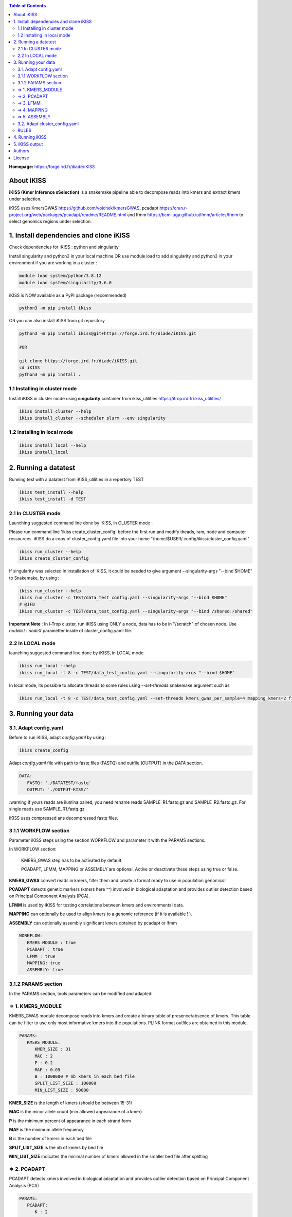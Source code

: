 .. image:: ./ikiss/logo_ikiss.png
   :width: 400
   :alt: ikiss Logo
   :align: center


|PythonVersions| |SnakemakeVersions| |Singularity|

.. contents:: Table of Contents
    :depth: 2


**Homepage:** https://forge.ird.fr/diade/iKISS

About iKISS 
===============

**iKISS (Kmer Inference sSelection)** is a snakemake pipeline able to decompose reads into kmers and extract kmers under selection. 

iKISS uses KmersGWAS https://github.com/voichek/kmersGWAS, pcadapt https://cran.r-project.org/web/packages/pcadapt/readme/README.html and lfmm https://bcm-uga.github.io/lfmm/articles/lfmm to select genomics regions under selection.

1. Install dependencies and clone iKISS
=============================================

Check dependencies for iKISS : python and singularity

Install  singularity and python3 in your local machine OR use module load to add singularity and python3 in your environment if you are working in a cluster :

.. code-block:: bash

   module load system/python/3.8.12
   module load system/singularity/3.6.0


iKISS is NOW available as a PyPI package (recommended)

.. code-block:: bash

   python3 -m pip install ikiss


OR you can also install iKISS from git repository

.. code-block:: bash

   python3 -m pip install ikiss@git+https://forge.ird.fr/diade/iKISS.git 
   
   #OR
   
   git clone https://forge.ird.fr/diade/iKISS.git 
   cd iKISS
   python3 -m pip install .


1.1 Installing in cluster mode
-------------------------------

Install iKISS in cluster mode using **singularity** container from ikiss_utilities https://itrop.ird.fr/ikiss_utilities/

.. code-block:: bash

   ikiss install_cluster --help
   ikiss install_cluster --scheduler slurm --env singularity
   

1.2 Installing in local mode 
----------------------------

.. code-block:: bash

   ikiss install_local --help
   ikiss install_local


2. Running a datatest
=============================================

Running test with a datatest from iKISS_utilities in a repertory TEST

.. code-block:: bash

   ikiss test_install --help
   ikiss test_install -d TEST


2.1 In CLUSTER mode
-------------------

Launching suggested command line done by iKISS, in CLUSTER mode : 

Please run command line 'ikiss create_cluster_config' before the first run and modify theads, ram, node and computer ressources. 
iKISS do a copy of cluster_config.yaml file into your home "/home/$USER/.config/ikiss/cluster_config.yaml"

   
.. code-block:: bash

   ikiss run_cluster --help
   ikiss create_cluster_config

If singularity was selected in installation of iKISS, it could be needed to give argument --singularity-args \"--bind $HOME\" to Snakemake, by using :

.. code-block:: bash

   ikiss run_cluster --help
   ikiss run_cluster -c TEST/data_test_config.yaml --singularity-args "--bind $HOME"
   # @IFB
   ikiss run_cluster -c TEST/data_test_config.yaml --singularity-args "--bind /shared:/shared"


**Important Note** : In i-Trop cluster, run iKISS using ONLY a node, data has to be in "/scratch" of chosen node. Use `nodelist : nodeX` parametter inside of cluster_config.yaml file.


2.2 In LOCAL mode
-----------------

launching suggested command line done by iKISS, in LOCAL mode: 

.. code-block:: bash

   ikiss run_local --help
   ikiss run_local -t 8 -c TEST/data_test_config.yaml --singularity-args "--bind $HOME"

In local mode, its possible to allocate threads to some rules using `--set-threads` snakemake argument such as

.. code-block:: bash

    ikiss run_local -t 8 -c TEST/data_test_config.yaml --set-threads kmers_gwas_per_sample=4 mapping_kmers=2 filter_bam=2 kmer_position_from_bam=4 pcadapt=2 extract_kmers_from_bed=2


3. Running your data
========================


3.1. Adapt config.yaml
------------------------

Before to run iKISS, adapt `config.yaml` by using : 

.. code-block:: bash

   ikiss create_config


Adapt `config.yaml` file with path to fastq files (FASTQ) and outfile (OUTPUT) in the `DATA` section. 

.. code-block:: yaml

   DATA:
      FASTQ: './DATATEST/fastq'
      OUTPUT: './OUTPUT-KISS/'

:warning if yours reads are ilumina paired, you need rename reads SAMPLE_R1.fastq.gz and SAMPLE_R2.fastq.gz. For single reads use SAMPLE_R1.fastq.gz

iKISS uses compressed ans decompressed fastq files.


3.1.1 WORKFLOW section
-----------------------

Parameter iKISS steps using the section WORKFLOW and parameter it with the PARAMS sections.

In WORKFLOW section:

   KMERS_GWAS step has to be activated by default. 

   PCADAPT, LFMM, MAPPING or ASSEMBLY are optional. Active or deactivate these steps using true or false.


**KMERS_GWAS** convert reads in kmers, filter them and create a format ready to use in population genomics!

**PCADAPT** detects genetic markers (kmers here ^^) involved in biological adaptation and provides outlier detection based on Principal Component Analysis (PCA).

**LFMM** is used by iKISS for testing correlations between kmers and environmental data.

**MAPPING** can optionally be used to align kmers to a genomic reference (if it is available ! ).

**ASSEMBLY** can optionally assembly significant kmers obtained by pcadapt or lfmm

.. code-block:: yaml

   WORKFLOW:
      KMERS_MODULE : true
      PCADAPT : true
      LFMM : true
      MAPPING: true
      ASSEMBLY: true

3.1.2 PARAMS section
--------------------

In the PARAMS section, tools parameters can be modified and adapted.


=> 1. KMERS_MODULE
-------------------

KMERS_GWAS module decompose reads into kmers and create a binary table of presence/absence of kmers. This table can be filter to use only most informative kmers into the populations. PLINK format outfiles are obtained in this module.

.. code-block:: yaml

   PARAMS:
      KMERS_MODULE:
         KMER_SIZE : 31
         MAC : 2
         P : 0.2
         MAF : 0.05
         B : 1000000 # nb kmers in each bed file
         SPLIT_LIST_SIZE : 100000
         MIN_LIST_SIZE : 50000


**KMER_SIZE** is the length of kmers (should be between 15-31)

**MAC** is the minor allele count (min allowed appearance of a kmer) 

**P** is the minimum percent of appearance in each strand form

**MAF** is the minimum allele frequency

**B** is the number of kmers in each bed file

**SPLIT_LIST_SIZE** is the nb of kmers by bed file

**MIN_LIST_SIZE** indicates the minimal number of kmers allowed in the smaller bed file after splitting


=> 2. PCADAPT
--------------

PCADAPT detects kmers involved in biological adaptation and provides outlier detection based on Principal Component Analysis (PCA)

.. code-block:: yaml

   PARAMS:        
      PCADAPT:
         K : 2
         SAMPLES: "samples.txt"
         CORRECTION: 'FDR'
         ALPHA : 0.05


**K** : number K of principal components

**SAMPLES** : you need to generate a *samples.txt* file.  This file contains two columns (tab delimitations) : accession_id and phenotype_value. It will be used by PCADAPT.

   **accession_id** : contains exactly same name of samples in FASTQ. 

   **phenotype_value** (int): contains sample group (wild=1, cultivated=2 for example)

.. code-block:: bash

   accession_id	phenotype_value
   Clone12	2
   Clone14	2
   Clone16	2
   Clone20	2
   Clone2	1
   Clone4	1
   Clone8	1

**CORRECTION**: kmers outliers are obtained using a correction of BONFERONNI, BH or FDR model.

**ALPHA**: modify the alpha cutoff for outlier detection


=> 3. LFMM
----------

LFMM is used by iKISS for testing correlations between kmers and environmental data.

.. code-block:: yaml

   PARAMS:
      LFMM:
         K : 2
         PHENOTYPE_FILE: "pheno.txt"
         PHENOTYPE_PCA_ANALYSIS : false
         CORRECTION: 'BH'
         ALPHA : 0.05


**K** are the latent factors used in LFMM association analyses 

**PHENOTYPE_FILE**: an phenotype file is obligatory in LFMM analysis. You can give to iKISS PCA results, climate variables, etc.

A PCA can reveal some 'structure' in the genotype data and it could help you to fix K parameter.

**PHENOTYPE_PCA_ANALYSIS** 

   * If **PHENOTYPE_PCA_ANALYSIS** is true, iKISS automatically run PCA using the file given by user in the PHENOTYPE_FILE key. This PHENOTYPE_FILE can be a PCA result for example.

   * If **PHENOTYPE_PCA_ANALYSIS** is false, iKISS use directly the PHENOTYPE_FILE as 'phenotype' to LFMM analysis. Kmers are used as 'genotype' data. 

**CORRECTION**: kmers outliers are obtained using a correction of BONFERONNI, BH or FDR model.

**ALPHA**: modify the alpha cutoff for outlier detection


=> 4. MAPPING
-------------

MAPPING section in PARAMS can optionally be used to align kmers to a genomic reference. It could give a idea of selected regions in a genome. 

.. code-block:: yaml

   PARAMS:
      MAPPING:
         REF: "reference.fasta"
         MODE : bwa-aln
         INDEX_OPTIONS: ""
         OPTIONS : "-n 0.04"


Use a reference file in the **REF** section. 

Parametter **MODE** using  *bwa-aln* or *bwa-mem2* 

Set up the **INDEX_OPTIONS** according to the MODE you have chosen.

   If *bwa-mem2* leaf empty
   
   If *bwa-aln* "-a bwtsw" or "" 

Set options according of chosen mapper in the **OPTIONS** key. 

   If *bwa-mem2* default parameters -A 1 -B 4;
   
   If *bwa-aln* -n 0.04

=> 5. ASSEMBLY
---------------

ASSEMBLY section in PARAMS can optionally be used to assembly significant kmers obtained by pcadapt or/and lfmm.

Contigs are assembled by iKISS using  mergeTags from dekupl package https://github.com/Transipedia/dekupl-mergeTags.

Chose minimal overlap size "OVERLAP_SIZE" allowed to assembly kmers.

Feel free to filter contigs by size "FILTER_CONTIG_SIZE".

Assembled contigs could be used by blastn against a database, you can also try to annotate them!

.. code-block:: yaml

   PARAMS:
      ASSEMBLY:
         OVERLAP_SIZE : 15
         FILTER_CONTIG_SIZE : 100


3.2. Adapt cluster_config.yaml
-------------------------------


If you will run ikiss in cluster, adapt `cluster_config.yaml` :  

.. code-block:: bash

   ikiss edit_cluster_config

Inside `cluster_config.yaml`, adapt partition to your favorite cluster and change memory and cpu number in by `__default__` key or in rules you need :

.. code-block:: bash

   __default__:
      cpus-per-task : 4
      mem-per-cpu : 10G
      partition : "normal"
      nodelist: node19
      output : 'slurm_logs/stdout/{rule}/{wildcards}.o'
      error : 'slurm_logs/error/{rule}/{wildcards}.e'
      job-name : '{rule}.{wildcards}'
      
   kmers_gwas_per_sample:
      cpus-per-task : 4
      mem-per-cpu : 10G


RULES  
-----

Here you can quickly find iKISS snakemake rules list : 

.. code-block:: bash

   rule kmers_gwas_per_sample *
   rule kmers_to_use
   rule kmers_table
   rule extract_kmers_from_bed
   rule index_ref
   rule mapping_kmers
   rule filter_bam *
   rule kmer_position_from_bam *
   rule merge_kmer_position
   rule pcadapt * 
   rule merge_pcadapt
   rule outliers_pcadapt_position
   rule get_pca_from_phenotype
   rule lfmm * 
   rule merge_lfmm
   rule outliers_lfmm_position
   rule mergetags_lfmm
   rule mergetags_pcadapt
   rule report_ikiss
   rule html_ikiss

* rules with a `*` can be parallelised.


4. Running iKISS
================

Run iKISS by `ikiss run_local` or `ikiss run_cluster` as explained in "Running a datatest" section.



5. iKISS output
================

This is a overwiew of iKISS output directory:

.. code-block:: bash

      OUTPUT-KISS/
      ├── 1.KMERS_MODULE
      │   ├── Clone1
      │   │   ├── Clone1_files.txt
      │   │   ├── Clone1_kmc3_all.kmc_pre
      │   │   ├── Clone1_kmc3_all.kmc_suf
      │   │   ├── Clone1_kmc3_canon.kmc_pre
      │   │   ├── Clone1_kmc3_canon.kmc_suf
      │   │   ├── Clone1_kmers_with_strand
      │   ├── Clone2
      │   └── CloneX
      ├── 2.KMERS_TABLE
      │   ├── kmers_table.names
      │   ├── kmers_table.table
      │   ├── kmers_to_use
      │   ├── kmers_to_use.no_pass_kmers
      │   ├── kmers_to_use.shareness
      │   ├── kmers_to_use.stats.both
      │   ├── kmers_to_use.stats.only_canonical
      │   ├── kmers_to_use.stats.only_non_canonical
      ├── 3.TABLE2BED
      │   ├── output_file.0.bed
      │   ├── output_file.0.bim
      │   └── output_file.0.fam
      ├── 4.EXTRACT_FASTQ
      │   └── output_file.0.fastq.gz
      ├── 5.RANGES
      │   └── output_file.0
      │       ├── 1.txt
      │       ├── 2.txt
      │       ├── 3.txt
      │       ├── 4.txt
      │       └── 5.txt
      ├── 6.LFMM
      │   ├── output_file.0_1_lfmm_outliers.csv
      │   ├── output_file.0_1_lfmm.rplot.pdf
      │   ├── output_file.0_2_lfmm_outliers.csv
      │   ├── output_file.0_2_lfmm.rplot.pdf
      │   ├── output_file.0_3_lfmm_outliers.csv
      │   ├── output_file.0_3_lfmm.rplot.pdf
      │   ├── output_file.0_4_lfmm_outliers.csv
      │   ├── output_file.0_4_lfmm.rplot.pdf
      │   ├── output_file.0_5_lfmm_outliers.csv
      │   └── output_file.0_5_lfmm.rplot.pdf
      ├── 6.PCADAPT
      │   ├── output_file.0_1_BH0.05.pcadapt_outliers.csv
      │   ├── output_file.0_1_BH0.05.pcadapt_pvalues.csv
      │   ├── output_file.0_1_BH0.05.pcadapt.rplot.pdf
      │   ├── output_file.0_1_BH0.05.pcadapt_scores.csv 
      │   ├ ...   
      ├── 7.MERGED_LFMM
      │   └── merged_lfmm_pvalues.csv
      ├── 7.MERGED_PCADAPT
      │   ├── merged_pcadapt_outliers.csv
      │   └── merged_pcadapt_pvalues.csv
      ├── 8.MAPPING
      │   ├── output_file.0_vs_reference.bam
      │   ├── output_file.0_vs_reference_F4MQ10.bam
      │   ├── output_file.0_vs_reference_sorted.bam
      │   ├── output_file.0_vs_reference_sorted.bam.stats
      │   └── REF
      ├── 9.KMERPOSITION
      │   └── output_file.0_vs_reference_KMERPOSITION.txt
      ├── 10.MERGE_KMERPOSITION
      │   ├── kmer_position_merged.txt
      ├── 11.OUTLIERS_LFMM_POSITION
      │   └── outliers_with_position.csv
      ├── 11.OUTLIERS_PCADAPT_POSITION
      │   └── outliers_with_position.csv
      ├── 12.ASSEMBLY_OUTLIER_PCADAPT
      │   └── outliers_pcadapt_mergetags.fasta
      ├── 12.ASSEMBLY_OUTLIER_LFMM
      │   └── outliers_lfmm_mergetags.fasta
      ├── BENCHMARK
      ├── LOGS
      └── config_corrected.yaml

Note : we recommended to remove 1.KMER_GWAS repertory after analysis.


Authors
========

Julie Orjuela (IRD)

Yves Vigouroux (IRD)


License
=======

Licensed under MIT.

Intellectual property belongs to IRD and authors.

iKISS uses recycled code from the culebrONT project of SouthGreen platform https://culebront-pipeline.readthedocs.io/en/latest/.
iKISS uses SnakEcdysis package https://snakecdysis.readthedocs.io/en/latest/package.html to perform installation and execution in local and cluster mode.

.. |PythonVersions| image:: https://img.shields.io/badge/python-3.7%2B-blue
   :target: https://www.python.org/downloads
.. |SnakemakeVersions| image:: https://img.shields.io/badge/snakemake-≥5.10.0-brightgreen.svg?style=flat
   :target: https://snakemake.readthedocs.io
.. |Singularity| image:: https://img.shields.io/badge/singularity-≥3.3.0-7E4C74.svg
   :target: https://sylabs.io/docs/
.. |readthedocs| image:: https://pbs.twimg.com/media/E5oBxcRXoAEBSp1.png
   :target: https://culebront-pipeline.readthedocs.io/en/latest/
   :width: 400px


